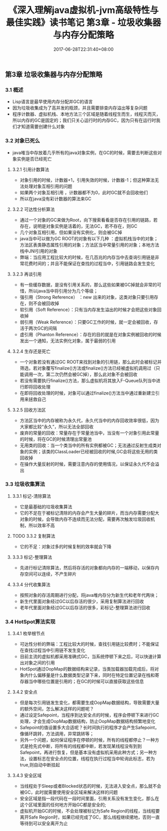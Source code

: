 #+TITLE: 《深入理解java虚拟机-jvm高级特性与最佳实践》读书笔记 第3章 - 垃圾收集器与内存分配策略
#+DATE: 2017-06-28T22:31:40+08:00
#+PUBLISHDATE: 2017-06-28T22:31:40+08:00
#+DRAFT: nil
#+SHOWTOC: t
#+TAGS: Java, jvm
#+DESCRIPTION: Short description

** 第3章 垃圾收集器与内存分配策略
*** 3.1 概述
    - Lisp语言是最早使用内存分配并GC的语言
    - 因为垃圾收集成为了高并发的瓶颈，并且需要排查内存溢出等复杂问题
    - 程序计数器、虚拟机栈、本地方法三个区域是随着线程生而生，线程灭而灭，所以内存的GC是固定的；我们只关心运行时的内存GC，因为只有在运行时我们才知道需要创建什么对象

*** 3.2 对象已死么
    - java堆当中存放着几乎所有的java对象实例，在GC的时候，需要去判断这些对象实例是否已经死亡
**** 3.2.1 引用计数算法
    - 对象引用的时候，计数器+1，引用失效的时候，计数器-1；但这种算法无法处理对象互相引用的问题
    - 如果两个对象互相引用 ，计数器都不为0，此时GC就不会回收他们
    - 所以在java没有彩计数器的算法来GC

**** 3.2.2 可达性分析算法
     - 通过一个对象的GC来做为Root，向下搜索看看是否存在引用的链路，若存在，说明是对象实例是活着的，无法GC，若不存在，则GC
     - 几个对象互相引用，但如果没有实例化，则会被GC掉
     - java当中可以做为GC ROOT的对象有以下几种 ：虚拟机栈当中的对象；方法区表类静态属性引用的对象；方法区当中常量引用的对象；本地方法栈中JNI引用的对象
     - 弊端：当应用工程比较大的时候，在几百兆的内存当中去查询引用链是非常花费时间的；并且不能保证在查找的过程当中，引用链路会发生变化 

**** 3.2.3 再谈引用
     - 有一些缓存数据，是没有引用关系的，那么这些如果被GC掉就会非常的可惜，所以java当中将引用分为几个等级；
     - 强引用（Strong Reference） ：new 出来的对象，这类对象只要引用存在，则不会被回收掉
     - 软引用（Soft Reference）：只有当内存发生溢出的时候才会把这些对象回收掉
     - 弱引用（Weak Reference）：只要GC工作的时候，就一定会被回收，存活于两次GC的间隔
     - 虚引用（Phanton Reference）：存在的目的就是在对象实例被回收的时候发出一个通知，无法实例化对象，属于最弱的引用 

**** 3.2.4 生存还是死亡
     - 一个对象若没有通过GC ROOT来找到对象的引用链，那么此时会被标记并筛选，若对象覆写finalize()方法或finalize()方法已经被虚拟机调用过（只能调用一次，第二次仍然会被GC掉），那么此对象不会被回收
     - 若没有需要执行finalize()方法，那么虚拟机将其放入F-Queue队列当中进行即将回收处理
     - 在即将回收处理的时候，对象可以通过finalize()方法当中通过重新建立引用来拯救自己

**** 3.2.5 回收方法区
     - 方法区当中的内存被称为永久代，永久代当中的内存回收效率很低，因为大家都比较“永久”，所以无法全部回收
     - 废弃的常量的回收：常量存在于常量池当中，当没有一个对象引用此常量的时候，将在GC的时候清理出常量池
     - 无用类的回收：当一个类当中的所有实例都被GC；无法通过反射生成类对象的实例；该类的ClassLoader已经被回收的时候,GC会将这些无用的类回收掉
     - 在操作大量反射的时候，需要注意内存的使用情况，以保证永久代不会溢出

*** 3.3 垃圾收集算法
**** 3.3.1 标记-清除算法
     - 它是最基础的垃圾收集算法
     - 它的不足在于被标记清除的内存会产生大量的碎片，而当内存需要分配大对象的时候，会导致内存不连续而无法分配，需要再次触发垃圾回收机制，所以效率不高

**** TODO 3.3.2 复制算法
     - 它的不足：对象过多的时候复制的效率就会下降

**** 3.3.3 标记-整理算法
     - 先进行标记清除算法，然后将存活的对象都向内存的一端移动，以保存内存空间可以连续，不产生碎片

**** 3.3.4 分代收集算法
     - 按照对象的存活周期进行分配，将java堆内存分为新生代和老年代两块；
     - 新生代里面对象经过GC以后存活的很少，采用复制算法进行回收
     - 老年代里面对象经过GC以后存活的很多，彩标记-整理算法进行回收

*** 3.4 HotSpot算法实现
**** 3.4.1  枚举根节点
     - 可达性分析的弊端：工程比较大的时候，查找引用链比较费时；不能保证在查找过程当中引用链不发生变化
     - 目前主流的虚拟机都采用准确式GC，当系统停顿下来之后，可以快速计算出对象之间的引用
     - HotSpot通过OopMap的数据结构来记录，当类加载器加载完成后，将对象内什么偏移量是什么数据类型记录下来，同时在特定位置记录在栈和寄存器当中哪些位置是引用的；在GC的时候可以直接获取这些信息

**** 3.4.2 安全点
     - 但是每次引用链发生变化，都需要生成OopMap数据结构，导致需要大量的额外空间，怎么解决这样的问题呢？
     - 通过设定Safepoint，当程序到达安全点的时候，程序会停顿下来进行GC处理，才会生成OopMap数据结构，防止OopMap数据结构频繁地变化
     - Safepoint的值设置多大合适呢？长时间执行的程序才会产生Safepoint，像循环跳转，方法调用，异常跳转等；
     - 另外一个问题，如何保证程序在停顿的时候，所有的线程都停止？一种方式是抢先式中断，将所有的线程都中断，若发现某线程没有到到Safepoint，再进行恢复，但是基本没有虚拟机采用此种方式；另一种方法，设置标志在安全点的位置，线程在执行过程当中轮询此标志，若为true,则自动中断挂起

**** 3.4.3 安全区域
     - 当线程处于Sleep或者Blocked状态的时候，无法进入安全点，那么就不会被GC，此时就需要使用安全区域来解决这样的问题
     - 安全区域是指一段代码在一段时间里面，引用关系没有发生变化，那么在这个区域里面的任何地方开始GC都是安全的;
     - 虚拟机开始GC的时候，不会处理被标记为Safe Region的线程，当线程要离开Safe Region时，如果已经完成了GC，那么线程继续捃地，否则一直等待到可以安全离开为止
